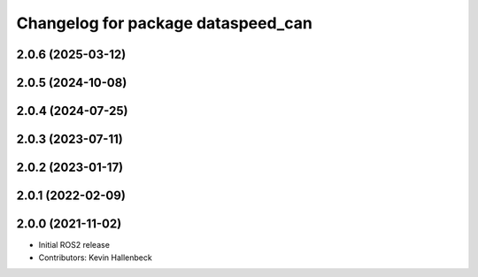 ^^^^^^^^^^^^^^^^^^^^^^^^^^^^^^^^^^^
Changelog for package dataspeed_can
^^^^^^^^^^^^^^^^^^^^^^^^^^^^^^^^^^^

2.0.6 (2025-03-12)
------------------

2.0.5 (2024-10-08)
------------------

2.0.4 (2024-07-25)
------------------

2.0.3 (2023-07-11)
------------------

2.0.2 (2023-01-17)
------------------

2.0.1 (2022-02-09)
------------------

2.0.0 (2021-11-02)
------------------
* Initial ROS2 release
* Contributors: Kevin Hallenbeck
